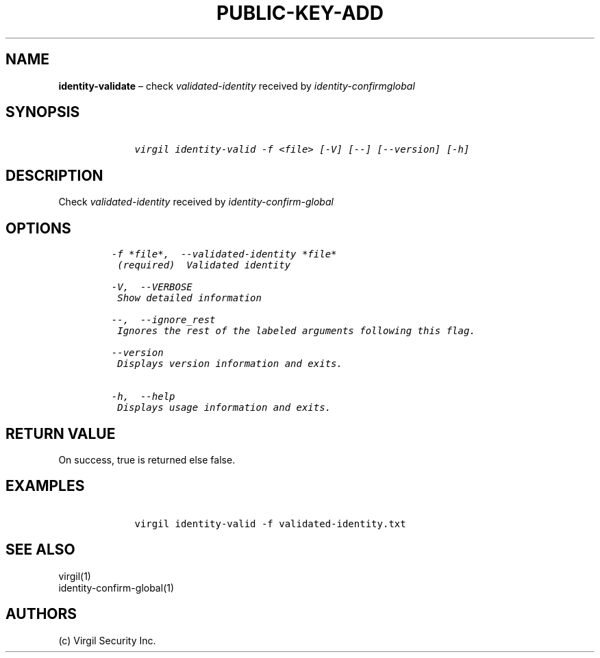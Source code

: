 .\" Automatically generated by Pandoc 1.16.0.2
.\"
.TH "PUBLIC\-KEY\-ADD" "1" "February 29, 2016" "Virgil Security CLI (2.0.0)" "Virgil"
.hy
.SH NAME
.PP
\f[B]identity\-validate\f[] \[en] check \f[I]validated\-identity\f[]
received by \f[I]identity\-confirmglobal\f[]
.SH SYNOPSIS
.IP
.nf
\f[C]
\ \ \ \ virgil\ identity\-valid\ \-f\ <file>\ [\-V]\ [\-\-]\ [\-\-version]\ [\-h]
\f[]
.fi
.SH DESCRIPTION
.PP
Check \f[I]validated\-identity\f[] received by
\f[I]identity\-confirm\-global\f[]
.SH OPTIONS
.IP
.nf
\f[C]
\-f\ *file*,\ \ \-\-validated\-identity\ *file*
\ (required)\ \ Validated\ identity

\-V,\ \ \-\-VERBOSE
\ Show\ detailed\ information

\-\-,\ \ \-\-ignore_rest
\ Ignores\ the\ rest\ of\ the\ labeled\ arguments\ following\ this\ flag.

\-\-version
\ Displays\ version\ information\ and\ exits.

\-h,\ \ \-\-help
\ Displays\ usage\ information\ and\ exits.
\f[]
.fi
.SH RETURN VALUE
.PP
On success, true is returned else false.
.SH EXAMPLES
.IP
.nf
\f[C]
\ \ \ \ virgil\ identity\-valid\ \-f\ validated\-identity.txt
\f[]
.fi
.SH SEE ALSO
.PP
virgil(1)
.PD 0
.P
.PD
identity\-confirm\-global(1)
.SH AUTHORS
(c) Virgil Security Inc.
